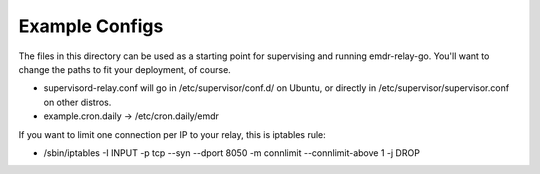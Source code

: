 Example Configs
===============

The files in this directory can be used as a starting point for supervising
and running emdr-relay-go. You'll want to change the paths to fit your
deployment, of course.

* supervisord-relay.conf will go in /etc/supervisor/conf.d/ on Ubuntu, or
  directly in /etc/supervisor/supervisor.conf on other distros.
* example.cron.daily -> /etc/cron.daily/emdr

If you want to limit one connection per IP to your relay, this is iptables rule:

* /sbin/iptables -I INPUT -p tcp --syn --dport 8050 -m connlimit --connlimit-above 1 -j DROP
